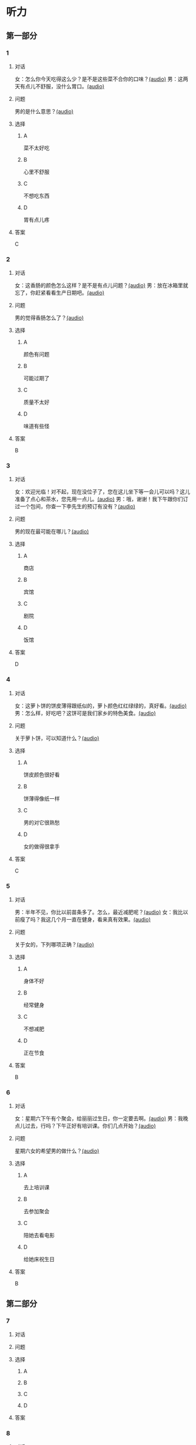 * 听力

** 第一部分
:PROPERTIES:
:NOTETYPE: 21f26a95-0bf2-4e3f-aab8-a2e025d62c72
:END:

*** 1

**** 对话

女：怎么你今天吃得这么少？是不是这些菜不合你的口味？[[file:78d90f9e-82d5-405d-83f3-09fd5eb8176f.mp3][(audio)]]
男：这两天有点儿不舒服，没什么胃口。[[file:330c8f68-a6f7-4958-8bd7-09e5a8af7b2d.mp3][(audio)]]

**** 问题

男的是什么意思？[[file:72806869-79ab-4051-bf94-bb7e1dc4262b.mp3][(audio)]]

**** 选择

***** A

菜不太好吃

***** B

心里不舒服

***** C

不想吃东西

***** D

胃有点儿疼

**** 答案

C

*** 2

**** 对话

女：这香肠的颜色怎么这样？是不是有点儿问题？[[file:c8b54440-9f8a-443c-960a-1f90d3488ff0.mp3][(audio)]]
男：放在冰箱里就忘了，你赶紧看看生产日期吧。[[file:ef28b633-9dd5-4389-8aa1-0c0b10122451.mp3][(audio)]]

**** 问题

男的觉得香肠怎么了？[[file:58783480-29ba-4cf0-80e4-e89336eccd5b.mp3][(audio)]]

**** 选择

***** A

颜色有问题

***** B

可能过期了

***** C

质量不太好

***** D

味道有些怪

**** 答案

B

*** 3

**** 对话

女：欢迎光临！对不起，现在没位子了，您在这儿坐下等一会儿可以吗？这儿准备了点心和茶水，您先用一点儿。[[file:ca1fc40c-c84f-45ca-90d2-d807029520b8.mp3][(audio)]]
男：哦，谢谢！我下午跟你们订过一个包间，你查一下李先生的预订有没有？[[file:21e4083b-e5cd-4628-b4e0-43a8f42153fa.mp3][(audio)]]

**** 问题

男的现在最可能在哪儿？[[file:d3a5755a-f0fa-439f-b444-639881415f4e.mp3][(audio)]]

**** 选择

***** A

商店

***** B

宾馆

***** C

剧院

***** D

饭馆

**** 答案

D

*** 4

**** 对话

女：这萝卜饼的饼皮薄得跟纸似的，萝卜颜色红红绿绿的，真好看。[[file:17ec0d81-316b-4bd0-802e-4354db12801f.mp3][(audio)]]
男：怎么样，好吃吧？这饼可是我们家乡的特色美食。[[file:f027e288-a090-4e8a-bf1c-0695229125fe.mp3][(audio)]]

**** 问题

关于萝卜饼，可以知道什么？[[file:252fa939-02dc-465a-9f4e-bbea6888365c.mp3][(audio)]]

**** 选择

***** A

饼皮颜色很好看

***** B

饼薄得像纸一样

***** C

男的对它很熟愁

***** D

女的做得很拿手

**** 答案

C

*** 5

**** 对话

男：半年不见，你比以前苗条多了。怎么，最近减肥呢？[[file:837f3613-60cb-48fc-b273-a9cdffd1401b.mp3][(audio)]]
女：我比以前瘦了吗？我这几个月一直在健身，看来真有效果。[[file:6bfbbbc8-e9ed-45a9-940f-8acb3dedfc6e.mp3][(audio)]]

**** 问题

关于女的，下列哪项正确？[[file:99d5f77c-dd6f-4f39-86f7-59270b52309b.mp3][(audio)]]

**** 选择

***** A

身体不好

***** B

经常健身

***** C

不想减肥

***** D

正在节食

**** 答案

B

*** 6

**** 对话

女：星期六下午有个聚会，给丽丽过生日，你一定要去啊。[[file:f1fc8a8d-dee0-4eb2-91d6-721f67d62a26.mp3][(audio)]]
男：我晚点儿过去，行吗？下午正好有培训课。你们几点开始？[[file:9aeb6d16-5355-4e6d-930a-a59652a6c28c.mp3][(audio)]]

**** 问题

星期六女的希望男的做什么？[[file:b732c17c-b0ef-4b3c-a793-fa4dfc3805dd.mp3][(audio)]]

**** 选择

***** A

去上培训课

***** B

去参加聚会

***** C

陪她去看电影

***** D

给她床祝生日

**** 答案

B

** 第二部分

*** 7

**** 对话



**** 问题



**** 选择

***** A



***** B



***** C



***** D



**** 答案





*** 8

**** 对话



**** 问题



**** 选择

***** A



***** B



***** C



***** D



**** 答案





*** 9

**** 对话



**** 问题



**** 选择

***** A



***** B



***** C



***** D



**** 答案





*** 10

**** 对话



**** 问题



**** 选择

***** A



***** B



***** C



***** D



**** 答案





*** 11-12

**** 对话



**** 题目

***** 11

****** 问题



****** 选择

******* A



******* B



******* C



******* D



****** 答案



***** 12

****** 问题



****** 选择

******* A



******* B



******* C



******* D



****** 答案

*** 13-14

**** 段话



**** 题目

***** 13

****** 问题



****** 选择

******* A



******* B



******* C



******* D



****** 答案



***** 14

****** 问题



****** 选择

******* A



******* B



******* C



******* D



****** 答案


* 阅读

** 第一部分

*** 课文



*** 题目


**** 15

***** 选择

****** A



****** B



****** C



****** D



***** 答案



**** 16

***** 选择

****** A



****** B



****** C



****** D



***** 答案



**** 17

***** 选择

****** A



****** B



****** C



****** D



***** 答案



**** 18

***** 选择

****** A



****** B



****** C



****** D



***** 答案



** 第二部分

*** 19
:PROPERTIES:
:ID: 6036b030-0dcf-49a1-88b5-0442ed4ecd73
:END:

**** 段话

蔬菜中的维生素C和维生素B都怕热、怕煮，在炒蔬菜的时候，如果用小火炒，维生素会损失很多，如果用大火快炒，维生素损失只有1／15。所以，炒蔬菜一定要用旺火。

**** 选择

***** A

炒菜比煮菜更健康

***** B

火的大小要视蔬菜种类而定

***** C

小火炒菜破坏维生素C最多

***** D

大火快炒能保留蔬菜更多营养

**** 答案

d

*** 20
:PROPERTIES:
:ID: 1ece11d8-638a-4eaf-83d2-406c15f301be
:END:

**** 段话

水煮牛肉是中国传统的菜品，通过大火焖煮的方式，让牛肉中那些人体难以消化的粗纤维更好地分解，让牛肉更香浓。但是，炖煮的过程中，一些营养成分会流入汤料中，造成极大的浪费，人体也无法完全吸收。

**** 选择

***** A

水煮牛肉不容易消化

***** B

水煮牛肉制作很复杂

***** C

水煮牛肉要文火慢炖

***** D

水煮牛肉的味道香浓

**** 答案

d

*** 21
:PROPERTIES:
:ID: a87ef922-b0a4-45f9-9254-586936ae03ec
:END:

**** 段话

无论是蔬菜还是海鲜，或是肉类，在烹饪前都需要用水清洗。很多人为了节约用水，往往用盆把水接住，然后反复洗不同的食材，这种做法不仅不能将食材洗干净，反而会造成二次污染，危害我们的健康。因此，清洗食材的时候，用流动的清水是最好的。

**** 选择

***** A

海鲜或肉类更需要清洗

***** B

有些食材反复洗才干净

***** C

用盆接水洗菜有害健康

***** D

用流动的水洗菜浪费水

**** 答案

c

*** 22
:PROPERTIES:
:ID: 65d9e8c8-5c90-40b8-a2d1-55646491d217
:END:

**** 段话

孩子是西式快餐厅的主角，有的家长为了不让孩子吃垃圾食品，可谓想尽办法。其实，西式快餐中并不都是垃圾食品，也有一些有益食品，如土豆泥、蔬菜沙拉等。而且，偶尔吃一两次并不会给健康带来多么大的影响。我们应该理性和冷静地看待西式快餐，在味道和营养中获得平衡。

**** 选择

***** A

西式快餐也有健康的食物

***** B

快餐厅是孩子们表演的舞台

***** C

土豆泥和蔬菜沙拉是垃圾食品

***** D

家长希望滋味和营养能够平衡

**** 答案

a

** 第三部分

*** 23-25

**** 课文



**** 题目

***** 23

****** 问题



****** 选择

******* A



******* B



******* C



******* D



****** 答案


***** 24

****** 问题



****** 选择

******* A



******* B



******* C



******* D



****** 答案


***** 25

****** 问题



****** 选择

******* A



******* B



******* C



******* D



****** 答案



*** 26-28

**** 课文



**** 题目

***** 26

****** 问题



****** 选择

******* A



******* B



******* C



******* D



****** 答案


***** 27

****** 问题



****** 选择

******* A



******* B



******* C



******* D



****** 答案


***** 28

****** 问题



****** 选择

******* A



******* B



******* C



******* D



****** 答案



* 书写

** 第一部分

*** 29

**** 词语

***** 1



***** 2



***** 3



***** 4



***** 5



**** 答案

***** 1



*** 30

**** 词语

***** 1



***** 2



***** 3



***** 4



***** 5



**** 答案

***** 1



*** 31

**** 词语

***** 1



***** 2



***** 3



***** 4



***** 5



**** 答案

***** 1



